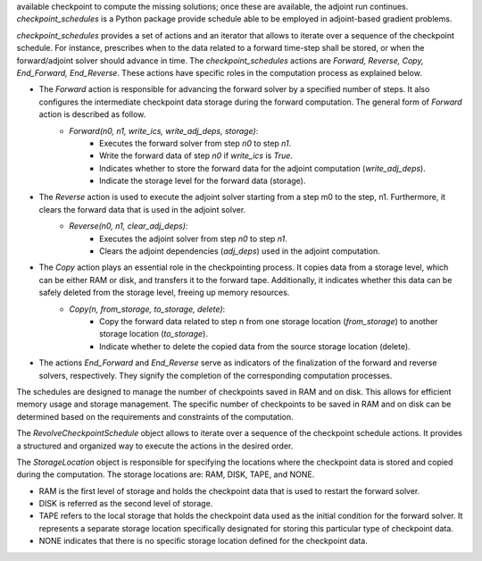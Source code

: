 available checkpoint to compute the missing solutions; once these are available, the adjoint run continues.
*checkpoint_schedules* is a Python package provide schedule able to be employed in adjoint-based gradient problems.




*checkpoint_schedules* provides a set of actions and an iterator that allows to iterate over a sequence of the checkpoint schedule. 
For instance, prescribes when to the data related to a forward time-step shall be stored, or when the 
forward/adjoint solver should advance in time. The *checkpoint_schedules* actions are *Forward, Reverse, 
Copy, End_Forward, End_Reverse*. These actions have specific roles in the computation process as explained below.

- The *Forward* action is responsible for advancing the forward solver by a specified number of steps. It also configures the intermediate checkpoint data storage during the forward computation. The general form of *Forward* action is described as follow.
    - *Forward(n0, n1, write_ics, write_adj_deps, storage)*:
        - Executes the forward solver from step *n0* to step *n1*.
        - Write the forward data of step *n0* if *write_ics* is *True*.
        - Indicates whether to store the forward data for the adjoint computation (*write_adj_deps*).
        - Indicate the storage level for the forward data (storage).

- The *Reverse* action is used to execute the adjoint solver starting from a step m0 to the step, n1. Furthermore, it  clears the forward data that is used in the adjoint solver.
    * *Reverse(n0, n1, clear_adj_deps)*:
        - Executes the adjoint solver from step *n0* to step *n1*.
        - Clears the adjoint dependencies (*adj_deps*) used in the adjoint computation.

- The *Copy* action plays an essential role in the checkpointing process. It copies data from a storage level, which can be either RAM or disk, and transfers it to the forward tape. Additionally, it indicates whether this data can be safely deleted from the storage level, freeing up memory resources.
    * *Copy(n, from_storage, to_storage, delete)*:
        - Copy the forward data related to step n from one storage location (*from_storage*) to another storage location (*to_storage*).
        - Indicate whether to delete the copied data from the source storage location (delete).
- The actions *End_Forward* and *End_Reverse* serve as indicators of the finalization of the forward and reverse solvers, respectively. They signify the completion of the corresponding computation processes.
   
The schedules are designed to manage the number of checkpoints saved in RAM and on disk. This allows for efficient memory usage and storage management. The specific number of checkpoints to be saved in RAM and on disk can be determined based on the requirements and constraints of the computation.

The *RevolveCheckpointSchedule* object allows to iterate over a sequence of the checkpoint schedule actions. It provides a structured and organized way to execute the actions in the desired order.

The *StorageLocation* object is responsible for specifying the locations where the checkpoint data is stored and copied during the computation. The storage locations are: RAM, DISK, TAPE, and NONE.

- RAM is the first level of storage and holds the checkpoint data that is used to restart the forward solver.

- DISK is referred as the second level of storage.

- TAPE refers to the local storage that holds the checkpoint data used as the initial condition for the forward solver. It represents a separate storage location specifically designated for storing this particular type of checkpoint data.

- NONE indicates that there is no specific storage location defined for the checkpoint data. 

